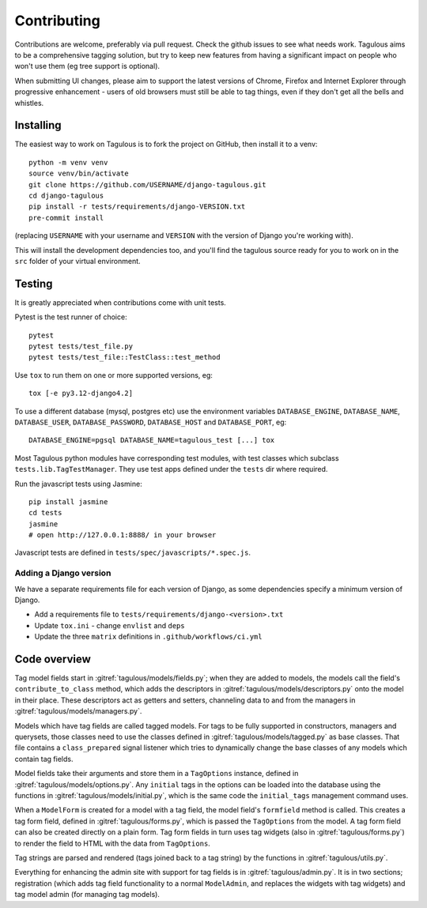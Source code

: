 ============
Contributing
============

Contributions are welcome, preferably via pull request. Check the github issues to see
what needs work. Tagulous aims to be a comprehensive tagging solution, but try to keep
new features from having a significant impact on people who won't use them (eg tree
support is optional).

When submitting UI changes, please aim to support the latest versions of
Chrome, Firefox and Internet Explorer through progressive enhancement - users
of old browsers must still be able to tag things, even if they don't get all
the bells and whistles.


Installing
==========

The easiest way to work on Tagulous is to fork the project on GitHub, then
install it to a venv::

    python -m venv venv
    source venv/bin/activate
    git clone https://github.com/USERNAME/django-tagulous.git
    cd django-tagulous
    pip install -r tests/requirements/django-VERSION.txt
    pre-commit install

(replacing ``USERNAME`` with your username and ``VERSION`` with the version of Django
you're working with).

This will install the development dependencies too, and you'll find the
tagulous source ready for you to work on in the ``src`` folder of your
virtual environment.


Testing
=======

It is greatly appreciated when contributions come with unit tests.

Pytest is the test runner of choice::

    pytest
    pytest tests/test_file.py
    pytest tests/test_file::TestClass::test_method

Use ``tox`` to run them on one or more supported versions, eg::

    tox [-e py3.12-django4.2]

To use a different database (mysql, postgres etc) use the environment variables
``DATABASE_ENGINE``, ``DATABASE_NAME``, ``DATABASE_USER``,
``DATABASE_PASSWORD``,  ``DATABASE_HOST`` and ``DATABASE_PORT``, eg::

    DATABASE_ENGINE=pgsql DATABASE_NAME=tagulous_test [...] tox

Most Tagulous python modules have corresponding test modules, with test classes
which subclass ``tests.lib.TagTestManager``. They use test apps defined under
the ``tests`` dir where required.

Run the javascript tests using Jasmine::

    pip install jasmine
    cd tests
    jasmine
    # open http://127.0.0.1:8888/ in your browser

Javascript tests are defined in ``tests/spec/javascripts/*.spec.js``.


Adding a Django version
-----------------------

We have a separate requirements file for each version of Django, as some dependencies
specify a minimum version of Django.

* Add a requirements file to ``tests/requirements/django-<version>.txt``
* Update ``tox.ini`` - change ``envlist`` and ``deps``
* Update the three ``matrix`` definitions in ``.github/workflows/ci.yml``


Code overview
=============

Tag model fields start in :gitref:`tagulous/models/fields.py`; when they are
added to models, the models call the field's ``contribute_to_class`` method,
which adds the descriptors in :gitref:`tagulous/models/descriptors.py` onto
the model in their place. These descriptors act as getters and setters,
channeling data to and from the managers in
:gitref:`tagulous/models/managers.py`.

Models which have tag fields are called tagged models. For tags to be fully
supported in constructors, managers and querysets, those classes need to use
the classes defined in :gitref:`tagulous/models/tagged.py` as base classes.
That file contains a ``class_prepared`` signal listener which tries to
dynamically change the base classes of any models which contain tag fields.

Model fields take their arguments and store them in a ``TagOptions`` instance,
defined in :gitref:`tagulous/models/options.py`. Any ``initial`` tags in the
options can be loaded into the database using the functions in
:gitref:`tagulous/models/initial.py`, which is the same code the
``initial_tags`` management command uses.

When a ``ModelForm`` is created for a model with a tag field, the model field's
``formfield`` method is called. This creates a tag form field, defined in
:gitref:`tagulous/forms.py`, which is passed the ``TagOptions`` from the model.
A tag form field can also be created directly on a plain form. Tag form fields
in turn uses tag widgets (also in :gitref:`tagulous/forms.py`) to render the
field to HTML with the data from ``TagOptions``.

Tag strings are parsed and rendered (tags joined back to a tag string) by the
functions in :gitref:`tagulous/utils.py`.

Everything for enhancing the admin site with support for tag fields is in
:gitref:`tagulous/admin.py`. It is in two sections; registration (which adds
tag field functionality to a normal ``ModelAdmin``, and replaces the widgets
with tag widgets) and tag model admin (for managing tag models).
